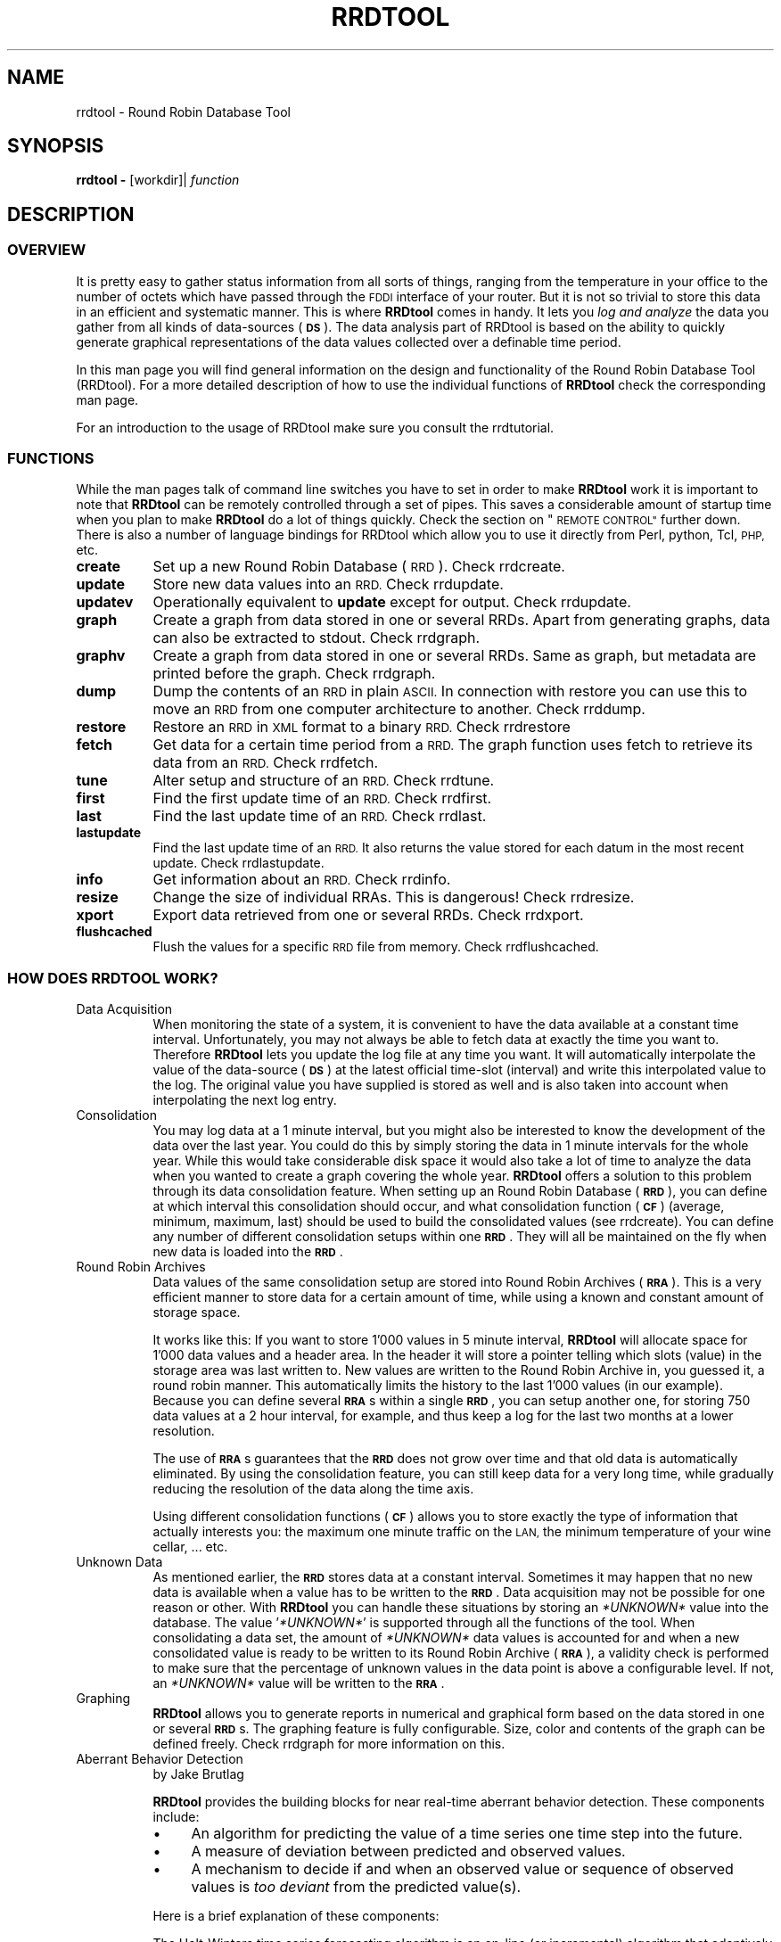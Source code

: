 .\" Automatically generated by Pod::Man 2.27 (Pod::Simple 3.28)
.\"
.\" Standard preamble:
.\" ========================================================================
.de Sp \" Vertical space (when we can't use .PP)
.if t .sp .5v
.if n .sp
..
.de Vb \" Begin verbatim text
.ft CW
.nf
.ne \\$1
..
.de Ve \" End verbatim text
.ft R
.fi
..
.\" Set up some character translations and predefined strings.  \*(-- will
.\" give an unbreakable dash, \*(PI will give pi, \*(L" will give a left
.\" double quote, and \*(R" will give a right double quote.  \*(C+ will
.\" give a nicer C++.  Capital omega is used to do unbreakable dashes and
.\" therefore won't be available.  \*(C` and \*(C' expand to `' in nroff,
.\" nothing in troff, for use with C<>.
.tr \(*W-
.ds C+ C\v'-.1v'\h'-1p'\s-2+\h'-1p'+\s0\v'.1v'\h'-1p'
.ie n \{\
.    ds -- \(*W-
.    ds PI pi
.    if (\n(.H=4u)&(1m=24u) .ds -- \(*W\h'-12u'\(*W\h'-12u'-\" diablo 10 pitch
.    if (\n(.H=4u)&(1m=20u) .ds -- \(*W\h'-12u'\(*W\h'-8u'-\"  diablo 12 pitch
.    ds L" ""
.    ds R" ""
.    ds C` ""
.    ds C' ""
'br\}
.el\{\
.    ds -- \|\(em\|
.    ds PI \(*p
.    ds L" ``
.    ds R" ''
.    ds C`
.    ds C'
'br\}
.\"
.\" Escape single quotes in literal strings from groff's Unicode transform.
.ie \n(.g .ds Aq \(aq
.el       .ds Aq '
.\"
.\" If the F register is turned on, we'll generate index entries on stderr for
.\" titles (.TH), headers (.SH), subsections (.SS), items (.Ip), and index
.\" entries marked with X<> in POD.  Of course, you'll have to process the
.\" output yourself in some meaningful fashion.
.\"
.\" Avoid warning from groff about undefined register 'F'.
.de IX
..
.nr rF 0
.if \n(.g .if rF .nr rF 1
.if (\n(rF:(\n(.g==0)) \{
.    if \nF \{
.        de IX
.        tm Index:\\$1\t\\n%\t"\\$2"
..
.        if !\nF==2 \{
.            nr % 0
.            nr F 2
.        \}
.    \}
.\}
.rr rF
.\"
.\" Accent mark definitions (@(#)ms.acc 1.5 88/02/08 SMI; from UCB 4.2).
.\" Fear.  Run.  Save yourself.  No user-serviceable parts.
.    \" fudge factors for nroff and troff
.if n \{\
.    ds #H 0
.    ds #V .8m
.    ds #F .3m
.    ds #[ \f1
.    ds #] \fP
.\}
.if t \{\
.    ds #H ((1u-(\\\\n(.fu%2u))*.13m)
.    ds #V .6m
.    ds #F 0
.    ds #[ \&
.    ds #] \&
.\}
.    \" simple accents for nroff and troff
.if n \{\
.    ds ' \&
.    ds ` \&
.    ds ^ \&
.    ds , \&
.    ds ~ ~
.    ds /
.\}
.if t \{\
.    ds ' \\k:\h'-(\\n(.wu*8/10-\*(#H)'\'\h"|\\n:u"
.    ds ` \\k:\h'-(\\n(.wu*8/10-\*(#H)'\`\h'|\\n:u'
.    ds ^ \\k:\h'-(\\n(.wu*10/11-\*(#H)'^\h'|\\n:u'
.    ds , \\k:\h'-(\\n(.wu*8/10)',\h'|\\n:u'
.    ds ~ \\k:\h'-(\\n(.wu-\*(#H-.1m)'~\h'|\\n:u'
.    ds / \\k:\h'-(\\n(.wu*8/10-\*(#H)'\z\(sl\h'|\\n:u'
.\}
.    \" troff and (daisy-wheel) nroff accents
.ds : \\k:\h'-(\\n(.wu*8/10-\*(#H+.1m+\*(#F)'\v'-\*(#V'\z.\h'.2m+\*(#F'.\h'|\\n:u'\v'\*(#V'
.ds 8 \h'\*(#H'\(*b\h'-\*(#H'
.ds o \\k:\h'-(\\n(.wu+\w'\(de'u-\*(#H)/2u'\v'-.3n'\*(#[\z\(de\v'.3n'\h'|\\n:u'\*(#]
.ds d- \h'\*(#H'\(pd\h'-\w'~'u'\v'-.25m'\f2\(hy\fP\v'.25m'\h'-\*(#H'
.ds D- D\\k:\h'-\w'D'u'\v'-.11m'\z\(hy\v'.11m'\h'|\\n:u'
.ds th \*(#[\v'.3m'\s+1I\s-1\v'-.3m'\h'-(\w'I'u*2/3)'\s-1o\s+1\*(#]
.ds Th \*(#[\s+2I\s-2\h'-\w'I'u*3/5'\v'-.3m'o\v'.3m'\*(#]
.ds ae a\h'-(\w'a'u*4/10)'e
.ds Ae A\h'-(\w'A'u*4/10)'E
.    \" corrections for vroff
.if v .ds ~ \\k:\h'-(\\n(.wu*9/10-\*(#H)'\s-2\u~\d\s+2\h'|\\n:u'
.if v .ds ^ \\k:\h'-(\\n(.wu*10/11-\*(#H)'\v'-.4m'^\v'.4m'\h'|\\n:u'
.    \" for low resolution devices (crt and lpr)
.if \n(.H>23 .if \n(.V>19 \
\{\
.    ds : e
.    ds 8 ss
.    ds o a
.    ds d- d\h'-1'\(ga
.    ds D- D\h'-1'\(hy
.    ds th \o'bp'
.    ds Th \o'LP'
.    ds ae ae
.    ds Ae AE
.\}
.rm #[ #] #H #V #F C
.\" ========================================================================
.\"
.IX Title "RRDTOOL 1"
.TH RRDTOOL 1 "2015-04-20" "1.5.4" "rrdtool"
.\" For nroff, turn off justification.  Always turn off hyphenation; it makes
.\" way too many mistakes in technical documents.
.if n .ad l
.nh
.SH "NAME"
rrdtool \- Round Robin Database Tool
.SH "SYNOPSIS"
.IX Header "SYNOPSIS"
\&\fBrrdtool\fR \fB\-\fR [workdir]| \fIfunction\fR
.SH "DESCRIPTION"
.IX Header "DESCRIPTION"
.SS "\s-1OVERVIEW\s0"
.IX Subsection "OVERVIEW"
It is pretty easy to gather status information from all sorts of
things, ranging from the temperature in your office to the number of
octets which have passed through the \s-1FDDI\s0 interface of your
router. But it is not so trivial to store this data in an efficient and
systematic manner. This is where \fBRRDtool\fR comes in handy. It lets you
\&\fIlog and analyze\fR the data you gather from all kinds of data-sources
(\fB\s-1DS\s0\fR). The data analysis part of RRDtool is based on the ability to
quickly generate graphical representations of the data values
collected over a definable time period.
.PP
In this man page you will find general information on the design and
functionality of the Round Robin Database Tool (RRDtool). For a more
detailed description of how to use the individual functions of
\&\fBRRDtool\fR check the corresponding man page.
.PP
For an introduction to the usage of RRDtool make sure you consult the
rrdtutorial.
.SS "\s-1FUNCTIONS\s0"
.IX Subsection "FUNCTIONS"
While the man pages talk of command line switches you have to set in
order to make \fBRRDtool\fR work it is important to note that
\&\fBRRDtool\fR can be remotely controlled through a set of pipes. This
saves a considerable amount of startup time when you plan to make
\&\fBRRDtool\fR do a lot of things quickly. Check the section on \*(L"\s-1REMOTE CONTROL\*(R"\s0
further down. There is also a number of language bindings
for RRDtool which allow you to use it directly from Perl, python, Tcl,
\&\s-1PHP,\s0 etc.
.IP "\fBcreate\fR" 8
.IX Item "create"
Set up a new Round Robin Database (\s-1RRD\s0). Check rrdcreate.
.IP "\fBupdate\fR" 8
.IX Item "update"
Store new data values into an \s-1RRD.\s0 Check rrdupdate.
.IP "\fBupdatev\fR" 8
.IX Item "updatev"
Operationally equivalent to \fBupdate\fR except for output. Check rrdupdate.
.IP "\fBgraph\fR" 8
.IX Item "graph"
Create a graph from data stored in one or several RRDs. Apart from
generating graphs, data can also be extracted to stdout. Check rrdgraph.
.IP "\fBgraphv\fR" 8
.IX Item "graphv"
Create a graph from data stored in one or several RRDs. Same as graph, but
metadata are printed before the graph. Check rrdgraph.
.IP "\fBdump\fR" 8
.IX Item "dump"
Dump the contents of an \s-1RRD\s0 in plain \s-1ASCII.\s0 In connection with restore
you can use this to move an \s-1RRD\s0 from one computer architecture to
another.  Check rrddump.
.IP "\fBrestore\fR" 8
.IX Item "restore"
Restore an \s-1RRD\s0 in \s-1XML\s0 format to a binary \s-1RRD.\s0 Check rrdrestore
.IP "\fBfetch\fR" 8
.IX Item "fetch"
Get data for a certain time period from a \s-1RRD.\s0 The graph function
uses fetch to retrieve its data from an \s-1RRD.\s0 Check rrdfetch.
.IP "\fBtune\fR" 8
.IX Item "tune"
Alter setup and structure of an \s-1RRD.\s0 Check rrdtune.
.IP "\fBfirst\fR" 8
.IX Item "first"
Find the first update time of an \s-1RRD.\s0 Check rrdfirst.
.IP "\fBlast\fR" 8
.IX Item "last"
Find the last update time of an \s-1RRD.\s0 Check rrdlast.
.IP "\fBlastupdate\fR" 8
.IX Item "lastupdate"
Find the last update time of an \s-1RRD.\s0 It also returns the value stored
for each datum in the most recent update. Check rrdlastupdate.
.IP "\fBinfo\fR" 8
.IX Item "info"
Get information about an \s-1RRD.\s0 Check rrdinfo.
.IP "\fBresize\fR" 8
.IX Item "resize"
Change the size of individual RRAs. This is dangerous! Check rrdresize.
.IP "\fBxport\fR" 8
.IX Item "xport"
Export data retrieved from one or several RRDs. Check rrdxport.
.IP "\fBflushcached\fR" 8
.IX Item "flushcached"
Flush the values for a specific \s-1RRD\s0 file from memory. Check rrdflushcached.
.SS "\s-1HOW DOES RRDTOOL WORK\s0?"
.IX Subsection "HOW DOES RRDTOOL WORK?"
.IP "Data Acquisition" 8
.IX Item "Data Acquisition"
When monitoring the state of a system, it is convenient to have the
data available at a constant time interval. Unfortunately, you may not
always be able to fetch data at exactly the time you want
to. Therefore \fBRRDtool\fR lets you update the log file at any time you
want. It will automatically interpolate the value of the data-source
(\fB\s-1DS\s0\fR) at the latest official time-slot (interval) and write this
interpolated value to the log. The original value you have supplied is
stored as well and is also taken into account when interpolating the
next log entry.
.IP "Consolidation" 8
.IX Item "Consolidation"
You may log data at a 1 minute interval, but you might also be
interested to know the development of the data over the last year. You
could do this by simply storing the data in 1 minute intervals for the
whole year. While this would take considerable disk space it would
also take a lot of time to analyze the data when you wanted to create
a graph covering the whole year. \fBRRDtool\fR offers a solution to this
problem through its data consolidation feature. When setting up an
Round Robin Database (\fB\s-1RRD\s0\fR), you can define at which interval this
consolidation should occur, and what consolidation function (\fB\s-1CF\s0\fR)
(average, minimum, maximum, last) should be used to build the
consolidated values (see rrdcreate). You can define any number of
different consolidation setups within one \fB\s-1RRD\s0\fR. They will all be
maintained on the fly when new data is loaded into the \fB\s-1RRD\s0\fR.
.IP "Round Robin Archives" 8
.IX Item "Round Robin Archives"
Data values of the same consolidation setup are stored into Round
Robin Archives (\fB\s-1RRA\s0\fR). This is a very efficient manner to store data
for a certain amount of time, while using a known and constant amount
of storage space.
.Sp
It works like this: If you want to store 1'000 values in 5 minute
interval, \fBRRDtool\fR will allocate space for 1'000 data values and a
header area. In the header it will store a pointer telling which slots
(value) in the storage area was last written to. New values are
written to the Round Robin Archive in, you guessed it, a round robin
manner. This automatically limits the history to the last 1'000 values
(in our example). Because you can define several \fB\s-1RRA\s0\fRs within a
single \fB\s-1RRD\s0\fR, you can setup another one, for storing 750 data values
at a 2 hour interval, for example, and thus keep a log for the last
two months at a lower resolution.
.Sp
The use of \fB\s-1RRA\s0\fRs guarantees that the \fB\s-1RRD\s0\fR does not grow over
time and that old data is automatically eliminated. By using the
consolidation feature, you can still keep data for a very long time,
while gradually reducing the resolution of the data along the time
axis.
.Sp
Using different consolidation functions (\fB\s-1CF\s0\fR) allows you to store
exactly the type of information that actually interests you: the maximum
one minute traffic on the \s-1LAN,\s0 the minimum temperature of your wine cellar, ... etc.
.IP "Unknown Data" 8
.IX Item "Unknown Data"
As mentioned earlier, the \fB\s-1RRD\s0\fR stores data at a constant
interval. Sometimes it may happen that no new data is available when a
value has to be written to the \fB\s-1RRD\s0\fR. Data acquisition may not be
possible for one reason or other. With \fBRRDtool\fR you can handle these
situations by storing an \fI*UNKNOWN*\fR value into the database. The
value '\fI*UNKNOWN*\fR' is supported through all the functions of the
tool. When consolidating a data set, the amount of \fI*UNKNOWN*\fR data
values is accounted for and when a new consolidated value is ready to
be written to its Round Robin Archive (\fB\s-1RRA\s0\fR), a validity check is
performed to make sure that the percentage of unknown values in the
data point is above a configurable level. If not, an \fI*UNKNOWN*\fR value
will be written to the \fB\s-1RRA\s0\fR.
.IP "Graphing" 8
.IX Item "Graphing"
\&\fBRRDtool\fR allows you to generate reports in numerical and
graphical form based on the data stored in one or several
\&\fB\s-1RRD\s0\fRs. The graphing feature is fully configurable. Size, color and
contents of the graph can be defined freely. Check rrdgraph
for more information on this.
.IP "Aberrant Behavior Detection" 8
.IX Item "Aberrant Behavior Detection"
by Jake Brutlag
.Sp
\&\fBRRDtool\fR provides the building blocks for near real-time aberrant
behavior detection. These components include:
.RS 8
.IP "\(bu" 4
An algorithm for predicting the value of a time series one time step
into the future.
.IP "\(bu" 4
A measure of deviation between predicted and observed values.
.IP "\(bu" 4
A mechanism to decide if and when an observed value or sequence of
observed values is \fItoo deviant\fR from the predicted value(s).
.RE
.RS 8
.Sp
Here is a brief explanation of these components:
.Sp
The Holt-Winters time series forecasting algorithm is an on-line (or
incremental) algorithm that adaptively predicts future observations in
a time series. Its forecast is the sum of three components: a baseline
(or intercept), a linear trend over time (or slope), and a seasonal
coefficient (a periodic effect, such as a daily cycle). There is one
seasonal coefficient for each time point in the period (cycle). After
a value is observed, each of these components is updated via
exponential smoothing. This means that the algorithm \*(L"learns\*(R" from
past values and uses them to predict the future. The rate of
adaptation is governed by 3 parameters, alpha (intercept), beta
(slope), and gamma (seasonal). The prediction can also be viewed as a
smoothed value for the time series.
.Sp
The measure of deviation is a seasonal weighted absolute
deviation. The term \fIseasonal\fR means deviation is measured separately
for each time point in the seasonal cycle. As with Holt-Winters
forecasting, deviation is predicted using the measure computed from
past values (but only at that point in the seasonal cycle). After the
value is observed, the algorithm learns from the observed value via
exponential smoothing. Confidence bands for the observed time series
are generated by scaling the sequence of predicted deviation values
(we usually think of the sequence as a continuous line rather than a
set of discrete points).
.Sp
Aberrant behavior (a potential failure) is reported whenever the
number of times the observed value violates the confidence bands meets
or exceeds a specified threshold within a specified temporal window
(e.g. 5 violations during the past 45 minutes with a value observed
every 5 minutes).
.Sp
This functionality is embedded in a set of related \fBRRAs\fR. In
particular, a \s-1FAILURES \s0\fB\s-1RRA\s0\fR logs potential failures. With these data
you could, for example, use a front-end application to \fBRRDtool\fR to
initiate real-time alerts.
.Sp
For a detailed description on how to set this up, see rrdcreate.
.RE
.SS "\s-1REMOTE CONTROL\s0"
.IX Subsection "REMOTE CONTROL"
When you start \fBRRDtool\fR with the command line option '\fB\-\fR' it waits
for input via standard input (\s-1STDIN\s0). With this feature you can
improve performance by attaching \fBRRDtool\fR to another process (\s-1MRTG\s0
is one example) through a set of pipes. Over these pipes \fBRRDtool\fR
accepts the same arguments as on the command line and some special
commands like \fBcd, mkdir, pwd, ls\fR and \fBquit\fR. For detailed help on the
server commands type:
.PP
.Vb 1
\&   rrdtool help cd
.Ve
.PP
When a command is completed, RRDtool will print the string  '\f(CW\*(C`OK\*(C'\fR',
followed by timing information of the form \fBu:\fR\fIusertime\fR
\&\fBs:\fR\fIsystemtime\fR. Both values are the running totals of seconds since
RRDtool was started. If an error occurs, a line of the form '\f(CW\*(C`ERROR:\*(C'\fR
\&\fIDescription of error\fR' will be printed instead. \fBRRDtool\fR will not abort,
unless something really serious happens. If
a \fBworkdir\fR is specified and the \s-1UID\s0 is 0, RRDtool will do a chroot to that
workdir. If the \s-1UID\s0 is not 0, RRDtool only changes the current directory to
\&\fBworkdir\fR.
.SS "\s-1RRD\s0 Server"
.IX Subsection "RRD Server"
If you want to create a RRD-Server, you must choose a \s-1TCP/IP\s0 Service
number and add them to \fI/etc/services\fR like this:
.PP
.Vb 1
\& rrdsrv      13900/tcp                       # RRD server
.Ve
.PP
Attention: the \s-1TCP\s0 port 13900 isn't officially registered for
rrdsrv. You can use any unused port in your services file, but the
server and the client system must use the same port, of course.
.PP
With this configuration you can add RRDtool as meta-server to
\&\fI/etc/inetd.conf\fR. For example:
.PP
.Vb 1
\& rrdsrv stream tcp nowait root /opt/rrd/bin/rrdtool rrdtool \- /var/rrd
.Ve
.PP
Don't forget to create the database directory /var/rrd and
reinitialize your inetd.
.PP
If all was setup correctly, you can access the server with Perl
sockets, tools like netcat, or in a quick interactive test by using
\&'telnet localhost rrdsrv'.
.PP
\&\fB\s-1NOTE:\s0\fR that there is no authentication with this feature! Do not setup
such a port unless you are sure what you are doing.
.SH "RRDCACHED, THE CACHING DAEMON"
.IX Header "RRDCACHED, THE CACHING DAEMON"
For very big setups, updating thousands of \s-1RRD\s0 files often becomes a serious \s-1IO\s0
problem. If you run into such problems, you might want to take a look at
rrdcached, a caching daemon for RRDtool which may help you lessen the
stress on your disks.
.SH "SEE ALSO"
.IX Header "SEE ALSO"
rrdcreate, rrdupdate, rrdgraph, rrddump, rrdfetch, rrdtune, rrdlast, rrdxport,
rrdflushcached, rrdcached
.SH "BUGS"
.IX Header "BUGS"
Bugs? Features!
.SH "AUTHOR"
.IX Header "AUTHOR"
Tobias Oetiker <tobi@oetiker.ch>
